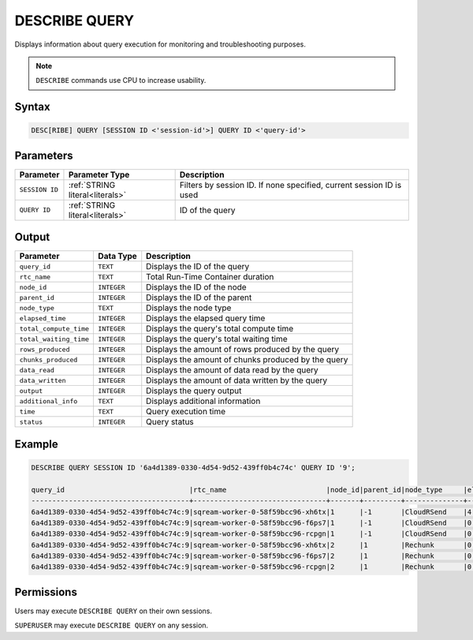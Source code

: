 .. _describe_query:

**************
DESCRIBE QUERY
**************

Displays information about query execution for monitoring and troubleshooting purposes.

.. note:: ``DESCRIBE`` commands use CPU to increase usability.

Syntax
======

.. code-block:: postgress

   DESC[RIBE] QUERY [SESSION ID <'session-id'>] QUERY ID <'query-id'>
   
Parameters
==========

.. list-table:: 
   :widths: auto
   :header-rows: 1
   
   * - Parameter
     - Parameter Type
     - Description
   * - ``SESSION ID``
     - :ref:`STRING literal<literals>`	
     - Filters by session ID. If none specified, current session ID is used
   * - ``QUERY ID``
     - :ref:`STRING literal<literals>`	
     - ID of the query
	 
	 
Output
======

.. list-table:: 
   :widths: auto
   :header-rows: 1
   
   * - Parameter
     - Data Type
     - Description
   * - ``query_id``
     - ``TEXT``
     - Displays the ID of the query
   * - ``rtc_name``
     - ``TEXT``
     - Total Run-Time Container duration 
   * - ``node_id``
     - ``INTEGER``
     - Displays the ID of the node
   * - ``parent_id``
     - ``INTEGER``
     - Displays the ID of the parent
   * - ``node_type``
     - ``TEXT``
     - Displays the node type
   * - ``elapsed_time``
     - ``INTEGER``
     - Displays the elapsed query time	 
   * - ``total_compute_time``
     - ``INTEGER``
     - Displays the query's total compute time
   * - ``total_waiting_time``
     - ``INTEGER`` 
     - Displays the query's total waiting time
   * - ``rows_produced``
     - ``INTEGER``
     - Displays the amount of rows produced by the query
   * - ``chunks_produced``
     - ``INTEGER``		 
     - Displays the amount of chunks produced by the query
   * - ``data_read``
     - ``INTEGER``
     - Displays the amount of data read by the query
   * - ``data_written``
     - ``INTEGER``
     - Displays the amount of data written by the query
   * - ``output``
     - ``INTEGER``
     - Displays the query output
   * - ``additional_info``
     - ``TEXT``
     - Displays additional information
   * - ``time``
     - ``TEXT``
     - Query execution time
   * - ``status``
     - ``INTEGER``
     - Query status
	 
Example
=======

.. code-block:: sql

	DESCRIBE QUERY SESSION ID '6a4d1389-0330-4d54-9d52-439ff0b4c74c' QUERY ID '9';
   
	query_id                              |rtc_name                        |node_id|parent_id|node_type     |elapsed_time|total_compute_time|total_waiting_time|rows_produced|chunks_produced|data_read|data_written|output   |additional_info    |time               |status|
	--------------------------------------+--------------------------------+-------+---------+--------------+------------+------------------+------------------+-------------+---------------+---------+------------+---------+-------------------+-------------------+------+
	6a4d1389-0330-4d54-9d52-439ff0b4c74c:9|sqream-worker-0-58f59bcc96-xh6tx|1      |-1       |CloudRSend    |4.333333333 |4.333333333       |0                 |4613734      |13             |0        |0           |197467814| (single)          |2023-01-01 11:08:22|1     |
	6a4d1389-0330-4d54-9d52-439ff0b4c74c:9|sqream-worker-0-58f59bcc96-f6ps7|1      |-1       |CloudRSend    |0           |0                 |0                 |0            |0              |0        |0           |0        | (single)          |2023-01-01 11:08:22|-1    |
	6a4d1389-0330-4d54-9d52-439ff0b4c74c:9|sqream-worker-0-58f59bcc96-rcpgn|1      |-1       |CloudRSend    |0           |0                 |0                 |0            |0              |0        |0           |0        | (single)          |2023-01-01 11:08:22|-1    |
	6a4d1389-0330-4d54-9d52-439ff0b4c74c:9|sqream-worker-0-58f59bcc96-xh6tx|2      |1        |Rechunk       |0.001536630 |0.001536630       |0                 |4613734      |13             |0        |0           |119957084|                   |2023-01-01 11:08:22|1     |
	6a4d1389-0330-4d54-9d52-439ff0b4c74c:9|sqream-worker-0-58f59bcc96-f6ps7|2      |1        |Rechunk       |0           |0                 |0                 |0            |0              |0        |0           |0        |                   |2023-01-01 11:08:22|2     |
	6a4d1389-0330-4d54-9d52-439ff0b4c74c:9|sqream-worker-0-58f59bcc96-rcpgn|2      |1        |Rechunk       |0           |0                 |0                 |0            |0              |0        |0           |0        |                   |2023-01-01 11:08:22|2     |



Permissions
===========

Users may execute ``DESCRIBE QUERY`` on their own sessions.

``SUPERUSER`` may execute ``DESCRIBE QUERY`` on any session.


